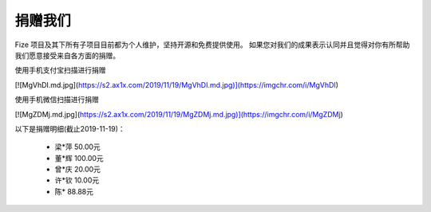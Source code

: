 ========
捐赠我们
========

Fize 项目及其下所有子项目目前都为个人维护，坚持开源和免费提供使用。
如果您对我们的成果表示认同并且觉得对你有所帮助我们愿意接受来自各方面的捐赠。

使用手机支付宝扫描进行捐赠

[![MgVhDI.md.jpg](https://s2.ax1x.com/2019/11/19/MgVhDI.md.jpg)](https://imgchr.com/i/MgVhDI)


使用手机微信扫描进行捐赠

[![MgZDMj.md.jpg](https://s2.ax1x.com/2019/11/19/MgZDMj.md.jpg)](https://imgchr.com/i/MgZDMj)


以下是捐赠明细(截止2019-11-19)：

 - 梁*萍 50.00元
 - 董*辉 100.00元
 - 曾*庆 20.00元
 - 许*钦 10.00元
 - 陈* 88.88元